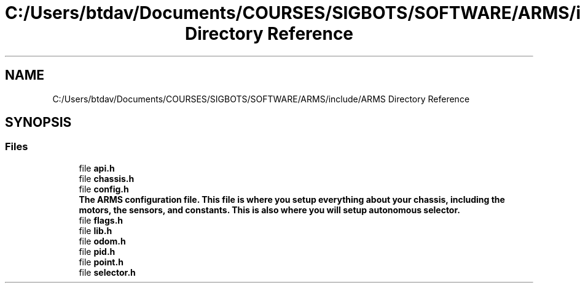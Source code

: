 .TH "C:/Users/btdav/Documents/COURSES/SIGBOTS/SOFTWARE/ARMS/include/ARMS Directory Reference" 3 "Sun Oct 16 2022" "ARMS" \" -*- nroff -*-
.ad l
.nh
.SH NAME
C:/Users/btdav/Documents/COURSES/SIGBOTS/SOFTWARE/ARMS/include/ARMS Directory Reference
.SH SYNOPSIS
.br
.PP
.SS "Files"

.in +1c
.ti -1c
.RI "file \fBapi\&.h\fP"
.br
.ti -1c
.RI "file \fBchassis\&.h\fP"
.br
.ti -1c
.RI "file \fBconfig\&.h\fP"
.br
.RI "\fBThe ARMS configuration file\&. This file is where you setup everything about your chassis, including the motors, the sensors, and constants\&. This is also where you will setup autonomous selector\&.\fP "
.ti -1c
.RI "file \fBflags\&.h\fP"
.br
.ti -1c
.RI "file \fBlib\&.h\fP"
.br
.ti -1c
.RI "file \fBodom\&.h\fP"
.br
.ti -1c
.RI "file \fBpid\&.h\fP"
.br
.ti -1c
.RI "file \fBpoint\&.h\fP"
.br
.ti -1c
.RI "file \fBselector\&.h\fP"
.br
.in -1c
